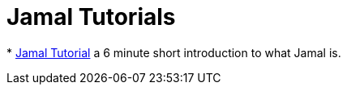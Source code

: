 = Jamal Tutorials

*
https://youtu.be/sKTwntqy54Y[Jamal Tutorial] a 6 minute short introduction to what Jamal is.